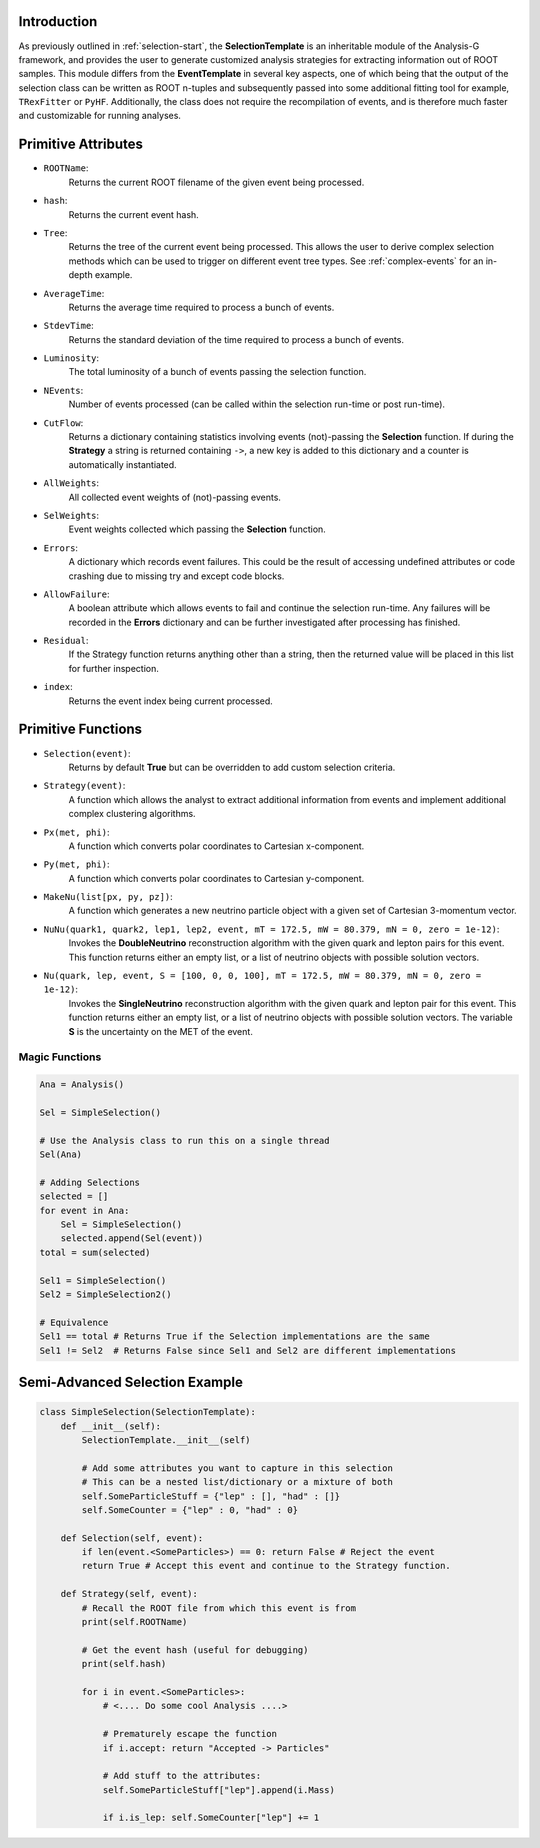 Introduction 
************
As previously outlined in :ref:`selection-start`, the **SelectionTemplate** is an inheritable module of the Analysis-G framework, and provides the user to generate customized analysis strategies for extracting information out of ROOT samples. 
This module differs from the **EventTemplate** in several key aspects, one of which being that the output of the selection class can be written as ROOT n-tuples and subsequently passed into some additional fitting tool for example, ``TRexFitter`` or ``PyHF``. 
Additionally, the class does not require the recompilation of events, and is therefore much faster and customizable for running analyses.

Primitive Attributes
********************
- ``ROOTName``:
    Returns the current ROOT filename of the given event being processed.

- ``hash``:
    Returns the current event hash. 

- ``Tree``:
    Returns the tree of the current event being processed. 
    This allows the user to derive complex selection methods which can be used to trigger on different event tree types.
    See :ref:`complex-events` for an in-depth example.

- ``AverageTime``:
    Returns the average time required to process a bunch of events.

- ``StdevTime``:
    Returns the standard deviation of the time required to process a bunch of events.

- ``Luminosity``: 
    The total luminosity of a bunch of events passing the selection function. 

- ``NEvents``:
    Number of events processed (can be called within the selection run-time or post run-time).

- ``CutFlow``:
    Returns a dictionary containing statistics involving events (not)-passing the **Selection** function.
    If during the **Strategy** a string is returned containing ``->``, a new key is added to this dictionary and a counter is automatically instantiated.

- ``AllWeights``:
    All collected event weights of (not)-passing events. 

- ``SelWeights``:
    Event weights collected which passing the **Selection** function.

- ``Errors``:
    A dictionary which records event failures. 
    This could be the result of accessing undefined attributes or code crashing due to missing try and except code blocks. 

- ``AllowFailure``:
    A boolean attribute which allows events to fail and continue the selection run-time. 
    Any failures will be recorded in the **Errors** dictionary and can be further investigated after processing has finished.

- ``Residual``:
    If the Strategy function returns anything other than a string, then the returned value will be placed in this list for further inspection.

- ``index``:
    Returns the event index being current processed. 


Primitive Functions
*******************

- ``Selection(event)``: 
    Returns by default **True** but can be overridden to add custom selection criteria.

- ``Strategy(event)``:
    A function which allows the analyst to extract additional information from events and implement additional complex clustering algorithms.

- ``Px(met, phi)``: 
    A function which converts polar coordinates to Cartesian x-component.

- ``Py(met, phi)``:
    A function which converts polar coordinates to Cartesian y-component.

- ``MakeNu(list[px, py, pz])``:
    A function which generates a new neutrino particle object with a given set of Cartesian 3-momentum vector.

- ``NuNu(quark1, quark2, lep1, lep2, event, mT = 172.5, mW = 80.379, mN = 0, zero = 1e-12)``:
    Invokes the **DoubleNeutrino** reconstruction algorithm with the given quark and lepton pairs for this event. 
    This function returns either an empty list, or a list of neutrino objects with possible solution vectors.

- ``Nu(quark, lep, event, S = [100, 0, 0, 100], mT = 172.5, mW = 80.379, mN = 0, zero = 1e-12)``:
    Invokes the **SingleNeutrino** reconstruction algorithm with the given quark and lepton pair for this event. 
    This function returns either an empty list, or a list of neutrino objects with possible solution vectors.
    The variable **S** is the uncertainty on the MET of the event. 

Magic Functions
_______________

.. code-block:: python 

    Ana = Analysis()

    Sel = SimpleSelection()

    # Use the Analysis class to run this on a single thread
    Sel(Ana)

    # Adding Selections 
    selected = []
    for event in Ana:
        Sel = SimpleSelection()
        selected.append(Sel(event))
    total = sum(selected)

    Sel1 = SimpleSelection()
    Sel2 = SimpleSelection2()

    # Equivalence 
    Sel1 == total # Returns True if the Selection implementations are the same
    Sel1 != Sel2  # Returns False since Sel1 and Sel2 are different implementations

Semi-Advanced Selection Example
*******************************
.. code-block:: python

    class SimpleSelection(SelectionTemplate):
        def __init__(self):
            SelectionTemplate.__init__(self)

            # Add some attributes you want to capture in this selection 
            # This can be a nested list/dictionary or a mixture of both
            self.SomeParticleStuff = {"lep" : [], "had" : []} 
            self.SomeCounter = {"lep" : 0, "had" : 0}

        def Selection(self, event):
            if len(event.<SomeParticles>) == 0: return False # Reject the event 
            return True # Accept this event and continue to the Strategy function.

        def Strategy(self, event):
            # Recall the ROOT file from which this event is from 
            print(self.ROOTName)

            # Get the event hash (useful for debugging)
            print(self.hash)

            for i in event.<SomeParticles>:
                # <.... Do some cool Analysis ....>

                # Prematurely escape the function
                if i.accept: return "Accepted -> Particles"

                # Add stuff to the attributes:
                self.SomeParticleStuff["lep"].append(i.Mass)

                if i.is_lep: self.SomeCounter["lep"] += 1

